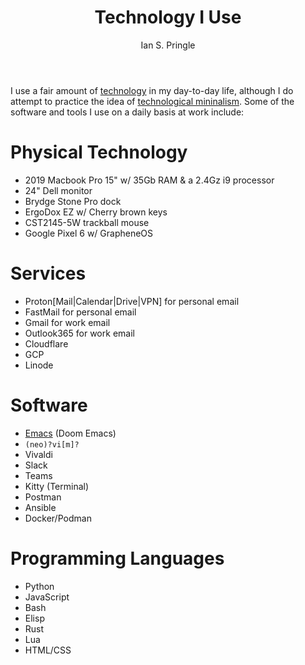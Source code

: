 :PROPERTIES:
:AUTHOR: Ian S. Pringle
:CREATED: <2022-08-04 Thu>
:MODIFIED: <2022-08-04 Thu>
:TYPE: slip
:ID:       5c8d9aeb-3d02-4b4a-b636-79f4cc12dd29
:END:
#+title: Technology I Use

I use a fair amount of [[id:619162da-9e62-46a9-a4b7-a31ce2919a81][technology]] in my day-to-day life, although I do attempt to practice the idea of [[id:f82d8360-39fa-48fa-b85f-9cb0db183b79][technological mininalism]]. Some of the software and tools I use on a daily basis at work include:

* Physical Technology
- 2019 Macbook Pro 15" w/ 35Gb RAM & a 2.4Gz i9 processor
- 24" Dell monitor
- Brydge Stone Pro dock
- ErgoDox EZ w/ Cherry brown keys
- CST2145-5W trackball mouse
- Google Pixel 6 w/ GrapheneOS
* Services
- Proton[Mail|Calendar|Drive|VPN] for personal email
- FastMail for personal email
- Gmail for work email
- Outlook365 for work email
- Cloudflare
- GCP
- Linode
* Software
- [[id:a55462cd-f596-4118-88e8-b1acb7a0232f][Emacs]] (Doom Emacs)
- ~(neo)?vi[m]?~
- Vivaldi
- Slack
- Teams
- Kitty (Terminal)
- Postman
- Ansible
- Docker/Podman
* Programming Languages
- Python
- JavaScript
- Bash
- Elisp
- Rust
- Lua
- HTML/CSS
